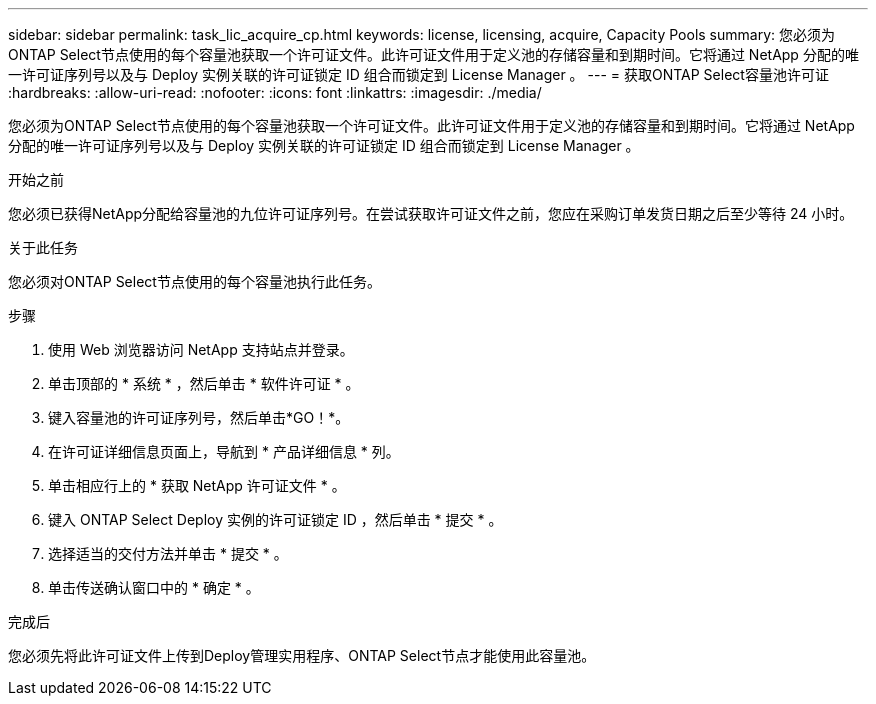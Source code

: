 ---
sidebar: sidebar 
permalink: task_lic_acquire_cp.html 
keywords: license, licensing, acquire, Capacity Pools 
summary: 您必须为ONTAP Select节点使用的每个容量池获取一个许可证文件。此许可证文件用于定义池的存储容量和到期时间。它将通过 NetApp 分配的唯一许可证序列号以及与 Deploy 实例关联的许可证锁定 ID 组合而锁定到 License Manager 。 
---
= 获取ONTAP Select容量池许可证
:hardbreaks:
:allow-uri-read: 
:nofooter: 
:icons: font
:linkattrs: 
:imagesdir: ./media/


[role="lead"]
您必须为ONTAP Select节点使用的每个容量池获取一个许可证文件。此许可证文件用于定义池的存储容量和到期时间。它将通过 NetApp 分配的唯一许可证序列号以及与 Deploy 实例关联的许可证锁定 ID 组合而锁定到 License Manager 。

.开始之前
您必须已获得NetApp分配给容量池的九位许可证序列号。在尝试获取许可证文件之前，您应在采购订单发货日期之后至少等待 24 小时。

.关于此任务
您必须对ONTAP Select节点使用的每个容量池执行此任务。

.步骤
. 使用 Web 浏览器访问 NetApp 支持站点并登录。
. 单击顶部的 * 系统 * ，然后单击 * 软件许可证 * 。
. 键入容量池的许可证序列号，然后单击*GO！*。
. 在许可证详细信息页面上，导航到 * 产品详细信息 * 列。
. 单击相应行上的 * 获取 NetApp 许可证文件 * 。
. 键入 ONTAP Select Deploy 实例的许可证锁定 ID ，然后单击 * 提交 * 。
. 选择适当的交付方法并单击 * 提交 * 。
. 单击传送确认窗口中的 * 确定 * 。


.完成后
您必须先将此许可证文件上传到Deploy管理实用程序、ONTAP Select节点才能使用此容量池。
